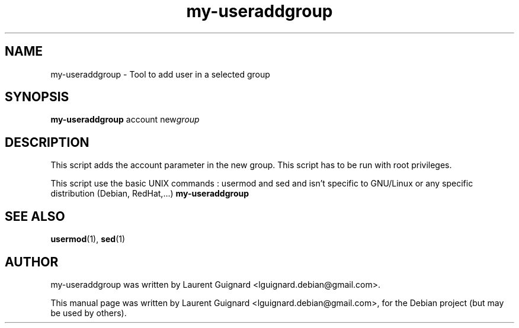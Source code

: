 .TH my-useraddgroup 1
.SH NAME
my-useraddgroup \- Tool to add user in a selected group
.SH SYNOPSIS
.B my-useraddgroup
.RI account 
.RI new group
.br
.SH DESCRIPTION
This script adds the account parameter in the new group. This script has to be 
run with root privileges.
.PP
This script use the basic UNIX commands : usermod and sed and isn't specific to 
GNU/Linux or any specific distribution (Debian, RedHat,...)
.B my-useraddgroup
.SH SEE ALSO
.BR usermod (1),
.BR sed (1)
.SH AUTHOR
my-useraddgroup was written by Laurent Guignard <lguignard.debian@gmail.com>.
.PP
This manual page was written by Laurent Guignard <lguignard.debian@gmail.com>,
for the Debian project (but may be used by others).
